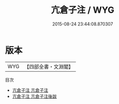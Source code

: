 #+TITLE: 亢倉子注 / WYG
#+DATE: 2015-08-24 23:44:08.870307
* 版本
 |       WYG|【四部全書・文淵閣】|
目次
 - [[file:KR5d0038_001.txt::001-1a][亢倉子注 亢倉子注]]
 - [[file:KR5d0038_002.txt::002-1a][亢倉子注 亢倉子注後跋]]
